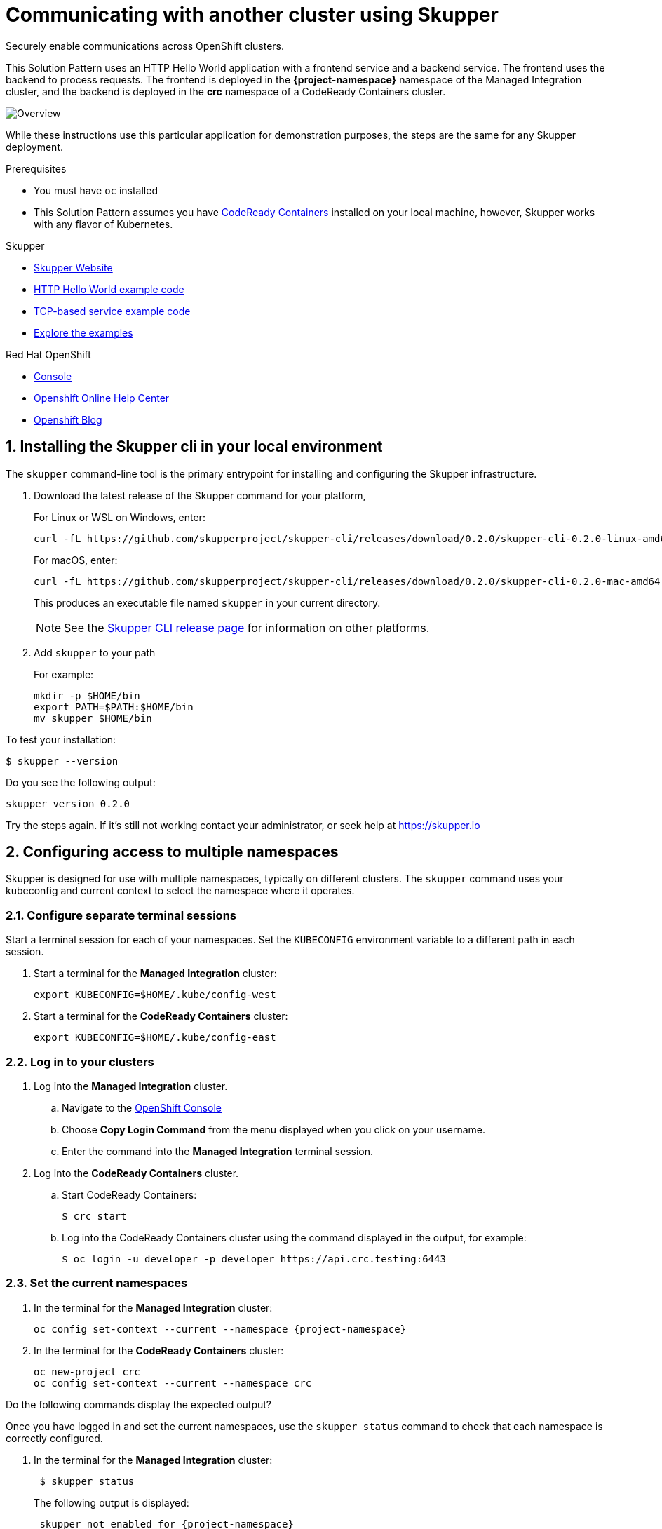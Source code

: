 :skupper-name: Skupper
:skupper_cli_release: 0.2.0



:west-cluster: Managed Integration
:west-namespace: {project-namespace}
:west-cli: oc
:skupper-west: skupper 1


:east-cluster: CodeReady Containers
:east-namespace: crc
:east-docs-link: https://code-ready.github.io/crc/
:east-cli: oc
:skupper-east: skupper 2


= Communicating with another cluster using Skupper

Securely enable communications across OpenShift clusters.


This Solution Pattern uses an HTTP Hello World application with a frontend service and a backend service.
The frontend uses the backend to process requests.
The frontend is deployed in the *{west-namespace}* namespace of the {west-cluster} cluster, and the backend is deployed in the *{east-namespace}* namespace of a {east-cluster} cluster.

:overview-uml: overview

image::Overview.svg[]



While these instructions use this particular application for demonstration purposes, the steps are the same for any Skupper
deployment.

.Prerequisites

* You must have `oc` installed

* This Solution Pattern assumes you have link:{east-docs-link}[{east-cluster}] installed on your local machine, however, Skupper works with any flavor of Kubernetes.

[type=walkthroughResource]
.Skupper
****
* https://skupper.io[Skupper Website]
* https://github.com/skupperproject/skupper-example-hello-world[HTTP Hello World example code]
* https://github.com/skupperproject/skupper-example-tcp-echo[TCP-based service example code]
* link:https://skupper.io/examples/index.html[Explore the examples]
****

[type=walkthroughResource,serviceName=openshift]
.Red Hat OpenShift
****
* link:{openshift-host}/console[Console, window="_blank"]
* link:https://help.openshift.com/[Openshift Online Help Center, window="_blank"]
* link:https://blog.openshift.com/[Openshift Blog, window="_blank"]
****
:sectnums:

[time=5]
== Installing the Skupper cli in your local environment

The `skupper` command-line tool is the primary entrypoint for
installing and configuring the Skupper infrastructure.

. Download the latest release of the Skupper command for your platform,
+
For Linux or WSL on Windows, enter:
+
[subs="attributes+"]
----
curl -fL https://github.com/skupperproject/skupper-cli/releases/download/{skupper_cli_release}/skupper-cli-{skupper_cli_release}-linux-amd64.tgz | tar -xzf -
----
+
For macOS, enter:
+
[subs="attributes+"]
----
curl -fL https://github.com/skupperproject/skupper-cli/releases/download/{skupper_cli_release}/skupper-cli-{skupper_cli_release}-mac-amd64.tgz | tar -xzf -
----
+
This produces an executable file named `skupper` in your current
directory.
+
NOTE: See the https://github.com/skupperproject/skupper-cli/releases[Skupper CLI release
page] for information on other platforms.

. Add `skupper` to your path
+
For example:
+
----
mkdir -p $HOME/bin
export PATH=$PATH:$HOME/bin
mv skupper $HOME/bin
----

[type=verification]
****
To test your installation:

----
$ skupper --version
----

Do you see the following output:

[subs="attributes+"]
----
skupper version {skupper_cli_release}
----
****

[type=verificationFail]
Try the steps again. If it's still not working contact your administrator, or seek help at https://skupper.io


[time=5]
== Configuring access to multiple namespaces

Skupper is designed for use with multiple namespaces, typically on
different clusters.  The `skupper` command uses your kubeconfig and
current context to select the namespace where it operates.

=== Configure separate terminal sessions

Start a terminal session for each of your namespaces.  Set the
`KUBECONFIG` environment variable to a different path in each session.

. Start a terminal for the *{west-cluster}* cluster:

 export KUBECONFIG=$HOME/.kube/config-west

. Start a terminal for the *{east-cluster}* cluster:

 export KUBECONFIG=$HOME/.kube/config-east

=== Log in to your clusters


. Log into the *{west-cluster}* cluster.

.. Navigate to the link:{openshift-host}/console[OpenShift Console, window="_blank"]

.. Choose *Copy Login Command* from the menu displayed when you click on your username.

.. Enter the command into the *{west-cluster}* terminal session.

. Log into the *{east-cluster}* cluster.

.. Start {east-cluster}:

 $ crc start

.. Log into the {east-cluster} cluster using the command displayed in the output, for example:

 $ oc login -u developer -p developer https://api.crc.testing:6443


=== Set the current namespaces

. In the terminal for the *{west-cluster}* cluster:
+
[subs="attributes+"]
----
{west-cli} config set-context --current --namespace {west-namespace}
----

. In the terminal for the *{east-cluster}* cluster:
+
[subs="attributes+"]
----
{east-cli} new-project {east-namespace}
{east-cli} config set-context --current --namespace {east-namespace}
----

[type=verification]
****
Do the following commands display the expected output?

Once you have logged in and set the current namespaces, use the
`skupper status` command to check that each namespace is correctly
configured.

. In the terminal for the *{west-cluster}* cluster:
+
[subs="attributes+"]
----
 $ skupper status
----
+
The following output is displayed:
+
[subs="attributes+"]
----
 skupper not enabled for {west-namespace}
----
. In the terminal for the *{east-cluster}* cluster:
+
[subs="attributes+"]
----
 $ skupper status
----
+
The following output is displayed:
+
[subs="attributes+"]
----
 skupper not enabled for {east-namespace}
----

****

[type=verificationFail]
Try the steps again. If it's still not working contact your administrator, or seek help at https://skupper.io


[time=5]
== Installing the Skupper router and connecting the namespaces

Running the `skupper init` command in east namespace installs the router.

Connecting namespaces requires you use the following commands:

* The `skupper connection-token` command generates a secret token that
signifies permission to connect.  The token also carries the
connection details.

* The `skupper connect` command then uses the
connection token to establish a connection to the namespace that
generated it.

NOTE: Anyone who has the connection token can connect to your namespace.  Make sure that only those
you trust have access to it.


=== Install the router in both namespaces

. In the terminal for the {west-cluster}:
+
----
 $ skupper init
----
+
The following output is displayed:
+
[subs="attributes+"]
----
 Skupper is now installed in namespace '{west-namespace}'.  Use 'skupper status' to get more information.
----

. In the terminal for the {east-cluster}:
+
----
 $ skupper init --edge
----
+
The following output is displayed:
+
[subs="attributes+"]
----
 Skupper is now installed in namespace '{east-namespace}'.  Use 'skupper status' to get more information.
----

NOTE: Using the `--edge` argument in the {east-namespace} namespace disables network ingress at the
Skupper router layer.


=== Connect your namespaces


. Generate a token in the *{west-namespace}*:
+
 skupper connection-token $HOME/secret.yaml

. Use the token in the *{east-namespace}* to form a connection
+
 skupper connect $HOME/secret.yaml

[type=verification]
****
Do the following commands display the expected output?

Use the
`skupper status` command to check that each namespace is correctly
configured.

. In the terminal for the *{west-cluster}* cluster:
+
----
 $ skupper status
----
+
The following output is displayed:
+
[subs="attributes+"]
----
 skupper enabled for {west-namespace}.  It is connected to 1 other site.
----

. In the terminal for the *{east-cluster}* cluster:
+
----
 $ skupper status
----
+
The following output is displayed:
+
[subs="attributes+"]
----
 skupper enabled for {east-namespace}. It is connected to 1 other site.

----
****

[type=verificationFail]
Try the steps again. If it's still not working contact your administrator, or seek help at https://skupper.io


[time=5]
== Exposing the services

You now have a Skupper network capable of multi-cluster communication,
but no services are attached to it.

This task describes how to use  the `skupper
expose` command to make a Kubernetes deployment on one namespace
available on all the connected namespaces.


=== Deploy the frontend and backend services

. Start the frontend in the *{west-cluster}* cluster:
+
 oc create deployment hello-world-frontend --image quay.io/skupper/hello-world-frontend

. Start the backend in the *{east-cluster}* cluster:
+
 oc create deployment hello-world-backend --image quay.io/skupper/hello-world-backend

=== Expose the backend service

At this point, we have the frontend and backend services running, but
the frontend has no way to contact the backend.  The frontend and
backend are in different namespaces and different clusters),
and the backend has no public ingress.

Use the `skupper expose` command in the {east-cluster} to make `hello-world-backend`
available in the {west-cluster}.

. In the terminal for the {east-cluster}:
+
 skupper expose deployment hello-world-backend --port 8080 --protocol http

. Check that the backend service is represented in the {west-cluster}:
+
 oc get services
+
The output should be similar to the following:
+
 $ kubectl get services
 NAME                   TYPE           CLUSTER-IP      EXTERNAL-IP     PORT(S)       AGE
 hello-world-backend    ClusterIP      10.96.175.18    <none>          8080/TCP      1m30s


=== Create a route

. In the {west-cluster}, expose a route:
+
 oc expose deployment hello-world-frontend --port 8080 --type LoadBalancer

. Navigate to the link:{openshift-host}/console[OpenShift Console, window="_blank"]

. Switch to the {west-namespace} project.

. In the *Overview*, expand the *hello-world-frontend* application.

. Click *Create Route*. This creates a route and displays a URL.


[type=verification]
****

Click the newly created URL.

Is the output  similar to the following:

 I am the frontend.  The backend says 'Hello from hello-world-backend-6d58c544fc-dhzz2 (1)'.

****

[type=verificationFail]
Try the steps again. If it's still not working contact your administrator, or seek help at https://skupper.io
